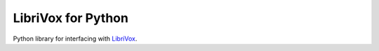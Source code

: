 .. SPDX-FileCopyrightText: © 2024 Frederik “Freso” S. Olesen
..
.. SPDX-License-Identifier: AGPL-3.0-or-later

=====================
 LibriVox for Python
=====================

Python library for interfacing with LibriVox_.

.. _LibriVox: https://librivox.org/